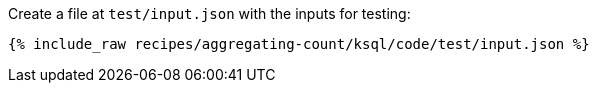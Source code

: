 Create a file at `test/input.json` with the inputs for testing:

+++++
<pre class="snippet"><code class="json">{% include_raw recipes/aggregating-count/ksql/code/test/input.json %}</code></pre>
+++++
